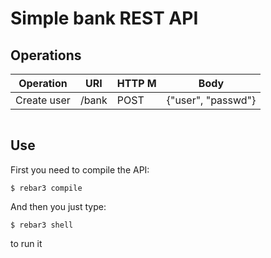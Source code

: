 * Simple bank REST API
** Operations

   |----------------+--------------------+--------+----------------------|
   | Operation      | URI                | HTTP M | Body                 |
   |----------------+--------------------+--------+----------------------|
   | Create user    | /bank              | POST   | {"user", "passwd"}   |
   # | Create account | /bank/user         | POST   | _                    |
   # | Deposit        | /bank/user/account | POST   | {"quantity"}         |
   # | Withdraw       | /bank/user/account | POST   | {"quantity"}         |
   # | Transfer       | /bank/user/account | POST   | {"quantity", "user"} |
   # | Consult        | /bank/user/account | GET    | _                    |
   |----------------+--------------------+--------+----------------------|

** Use
   First you need to compile the API:
   #+BEGIN_SRC shell
$ rebar3 compile
   #+END_SRC
   And then you just type:

#+BEGIN_SRC shell
$ rebar3 shell
#+END_SRC
   to run it
